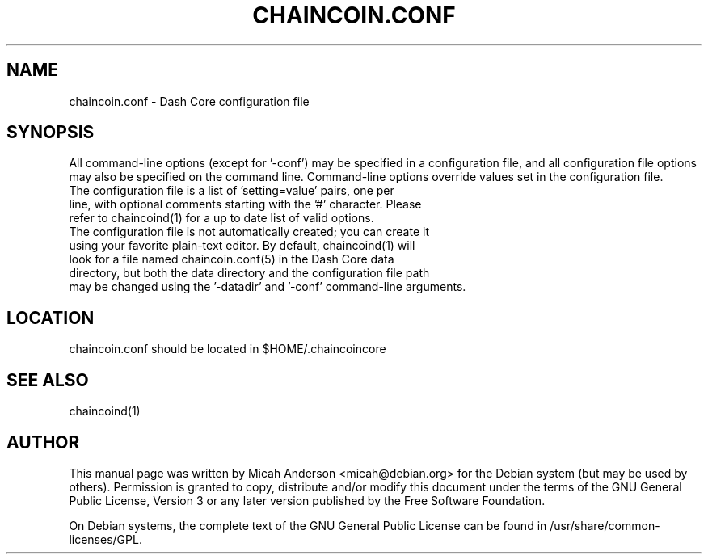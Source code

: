 .TH CHAINCOIN.CONF "5" "June 2016" "chaincoin.conf 0.12"
.SH NAME
chaincoin.conf \- Dash Core configuration file
.SH SYNOPSIS
All command-line options (except for '\-conf') may be specified in a configuration file, and all configuration file options may also be specified on the command line. Command-line options override values set in the configuration file.
.TP
The configuration file is a list of 'setting=value' pairs, one per line, with optional comments starting with the '#' character. Please refer to chaincoind(1) for a up to date list of valid options.
.TP
The configuration file is not automatically created; you can create it using your favorite plain-text editor. By default, chaincoind(1) will look for a file named chaincoin.conf(5) in the Dash Core data directory, but both the data directory and the configuration file path may be changed using the '\-datadir' and '\-conf' command-line arguments.
.SH LOCATION
chaincoin.conf should be located in $HOME/.chaincoincore

.SH "SEE ALSO"
chaincoind(1)
.SH AUTHOR
This manual page was written by Micah Anderson <micah@debian.org> for the Debian system (but may be used by others). Permission is granted to copy, distribute and/or modify this document under the terms of the GNU General Public License, Version 3 or any later version published by the Free Software Foundation.

On Debian systems, the complete text of the GNU General Public License can be found in /usr/share/common-licenses/GPL.

